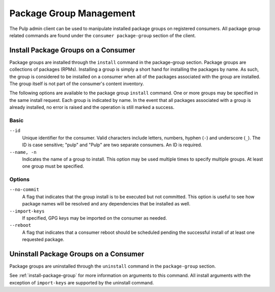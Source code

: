 Package Group Management
========================

The Pulp admin client can be used to manipulate installed package groups on
registered consumers. All package group related commands are found under
the ``consumer package-group`` section of the client.

.. _install-package-group:

Install Package Groups on a Consumer
------------------------------------

Package groups are installed through the ``install`` command in the
package-group section.  Package groups are collections of packages (RPMs).
Installing a group is simply a short hand for installing the packages by name.
As such, the group is considered to be installed on a consumer when all of the
packages associated with the group are installed.  The group itself is not part
of the consumer's content inventory.

The following options are available to the package group ``install`` command.
One or more groups may be specified in the same install request. Each group is
indicated by name.  In the event that all packages associated with a group is
already installed, no error is raised and the operation is still marked a success.

Basic
^^^^^

``--id``
  Unique identifier for the consumer. Valid characters include letters,
  numbers, hyphen (``-``) and underscore (``_``). The ID is case sensitive;
  "pulp" and "Pulp" are two separate consumers. An ID is required.

``--name, -n``
  Indicates the name of a group to install.  This option may be used multiple
  times to specify multiple groups. At least one group must be specified.

Options
^^^^^^^

``--no-commit``
  A flag that indicates that the group install is to be executed but not
  committed. This option is useful to see how package names will be
  resolved and any dependencies that be installed as well.

``--import-keys``
  If specified, GPG keys may be imported on the consumer as needed.

``--reboot``
  A flag that indicates that a consumer reboot should be scheduled pending
  the successful install of at least one requested package.

Uninstall Package Groups on a Consumer
--------------------------------------

Package groups are uninstalled through the ``uninstall`` command in the
``package-group`` section.

See :ref:`install-package-group` for more information on arguments to this command.
All install arguments with the exception of ``import-keys`` are supported by
the uninstall command.
